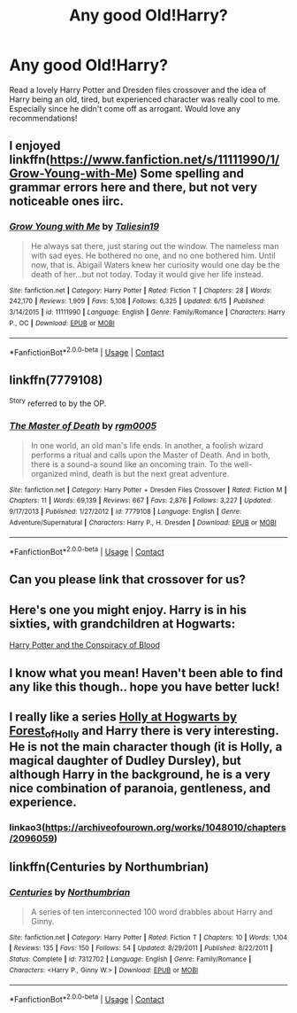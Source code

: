 #+TITLE: Any good Old!Harry?

* Any good Old!Harry?
:PROPERTIES:
:Author: JustTonks
:Score: 43
:DateUnix: 1600247257.0
:DateShort: 2020-Sep-16
:FlairText: Request
:END:
Read a lovely Harry Potter and Dresden files crossover and the idea of Harry being an old, tired, but experienced character was really cool to me. Especially since he didn't come off as arrogant. Would love any recommendations!


** I enjoyed linkffn([[https://www.fanfiction.net/s/11111990/1/Grow-Young-with-Me]]) Some spelling and grammar errors here and there, but not very noticeable ones iirc.
:PROPERTIES:
:Author: spacesleep
:Score: 10
:DateUnix: 1600259318.0
:DateShort: 2020-Sep-16
:END:

*** [[https://www.fanfiction.net/s/11111990/1/][*/Grow Young with Me/*]] by [[https://www.fanfiction.net/u/997444/Taliesin19][/Taliesin19/]]

#+begin_quote
  He always sat there, just staring out the window. The nameless man with sad eyes. He bothered no one, and no one bothered him. Until now, that is. Abigail Waters knew her curiosity would one day be the death of her...but not today. Today it would give her life instead.
#+end_quote

^{/Site/:} ^{fanfiction.net} ^{*|*} ^{/Category/:} ^{Harry} ^{Potter} ^{*|*} ^{/Rated/:} ^{Fiction} ^{T} ^{*|*} ^{/Chapters/:} ^{28} ^{*|*} ^{/Words/:} ^{242,170} ^{*|*} ^{/Reviews/:} ^{1,909} ^{*|*} ^{/Favs/:} ^{5,108} ^{*|*} ^{/Follows/:} ^{6,325} ^{*|*} ^{/Updated/:} ^{6/15} ^{*|*} ^{/Published/:} ^{3/14/2015} ^{*|*} ^{/id/:} ^{11111990} ^{*|*} ^{/Language/:} ^{English} ^{*|*} ^{/Genre/:} ^{Family/Romance} ^{*|*} ^{/Characters/:} ^{Harry} ^{P.,} ^{OC} ^{*|*} ^{/Download/:} ^{[[http://www.ff2ebook.com/old/ffn-bot/index.php?id=11111990&source=ff&filetype=epub][EPUB]]} ^{or} ^{[[http://www.ff2ebook.com/old/ffn-bot/index.php?id=11111990&source=ff&filetype=mobi][MOBI]]}

--------------

*FanfictionBot*^{2.0.0-beta} | [[https://github.com/FanfictionBot/reddit-ffn-bot/wiki/Usage][Usage]] | [[https://www.reddit.com/message/compose?to=tusing][Contact]]
:PROPERTIES:
:Author: FanfictionBot
:Score: 7
:DateUnix: 1600259336.0
:DateShort: 2020-Sep-16
:END:


** linkffn(7779108)

^{Story} referred to by the OP.
:PROPERTIES:
:Author: ARJ139
:Score: 6
:DateUnix: 1600277906.0
:DateShort: 2020-Sep-16
:END:

*** [[https://www.fanfiction.net/s/7779108/1/][*/The Master of Death/*]] by [[https://www.fanfiction.net/u/1124176/rgm0005][/rgm0005/]]

#+begin_quote
  In one world, an old man's life ends. In another, a foolish wizard performs a ritual and calls upon the Master of Death. And in both, there is a sound-a sound like an oncoming train. To the well-organized mind, death is but the next great adventure.
#+end_quote

^{/Site/:} ^{fanfiction.net} ^{*|*} ^{/Category/:} ^{Harry} ^{Potter} ^{+} ^{Dresden} ^{Files} ^{Crossover} ^{*|*} ^{/Rated/:} ^{Fiction} ^{M} ^{*|*} ^{/Chapters/:} ^{11} ^{*|*} ^{/Words/:} ^{69,139} ^{*|*} ^{/Reviews/:} ^{667} ^{*|*} ^{/Favs/:} ^{2,876} ^{*|*} ^{/Follows/:} ^{3,227} ^{*|*} ^{/Updated/:} ^{9/17/2013} ^{*|*} ^{/Published/:} ^{1/27/2012} ^{*|*} ^{/id/:} ^{7779108} ^{*|*} ^{/Language/:} ^{English} ^{*|*} ^{/Genre/:} ^{Adventure/Supernatural} ^{*|*} ^{/Characters/:} ^{Harry} ^{P.,} ^{H.} ^{Dresden} ^{*|*} ^{/Download/:} ^{[[http://www.ff2ebook.com/old/ffn-bot/index.php?id=7779108&source=ff&filetype=epub][EPUB]]} ^{or} ^{[[http://www.ff2ebook.com/old/ffn-bot/index.php?id=7779108&source=ff&filetype=mobi][MOBI]]}

--------------

*FanfictionBot*^{2.0.0-beta} | [[https://github.com/FanfictionBot/reddit-ffn-bot/wiki/Usage][Usage]] | [[https://www.reddit.com/message/compose?to=tusing][Contact]]
:PROPERTIES:
:Author: FanfictionBot
:Score: 1
:DateUnix: 1600277922.0
:DateShort: 2020-Sep-16
:END:


** Can you please link that crossover for us?
:PROPERTIES:
:Author: hrmdurr
:Score: 6
:DateUnix: 1600264553.0
:DateShort: 2020-Sep-16
:END:


** Here's one you might enjoy. Harry is in his sixties, with grandchildren at Hogwarts:

[[http://hpfanfictalk.com/archive/viewstory.php?sid=330][Harry Potter and the Conspiracy of Blood]]
:PROPERTIES:
:Author: cambangst
:Score: 3
:DateUnix: 1600269266.0
:DateShort: 2020-Sep-16
:END:


** I know what you mean! Haven't been able to find any like this though.. hope you have better luck!
:PROPERTIES:
:Author: DarthGhengis
:Score: 2
:DateUnix: 1600281291.0
:DateShort: 2020-Sep-16
:END:


** I really like a series [[https://archiveofourown.org/series/62351][Holly at Hogwarts by Forest_of_Holly]] and Harry there is very interesting. He is not the main character though (it is Holly, a magical daughter of Dudley Dursley), but although Harry in the background, he is a very nice combination of paranoia, gentleness, and experience.
:PROPERTIES:
:Author: ceplma
:Score: 2
:DateUnix: 1600258090.0
:DateShort: 2020-Sep-16
:END:

*** linkao3([[https://archiveofourown.org/works/1048010/chapters/2096059]])
:PROPERTIES:
:Author: PriorVacation7
:Score: 2
:DateUnix: 1600309417.0
:DateShort: 2020-Sep-17
:END:


** linkffn(Centuries by Northumbrian)
:PROPERTIES:
:Author: Termsndconditions
:Score: 1
:DateUnix: 1600325964.0
:DateShort: 2020-Sep-17
:END:

*** [[https://www.fanfiction.net/s/7312702/1/][*/Centuries/*]] by [[https://www.fanfiction.net/u/2132422/Northumbrian][/Northumbrian/]]

#+begin_quote
  A series of ten interconnected 100 word drabbles about Harry and Ginny.
#+end_quote

^{/Site/:} ^{fanfiction.net} ^{*|*} ^{/Category/:} ^{Harry} ^{Potter} ^{*|*} ^{/Rated/:} ^{Fiction} ^{T} ^{*|*} ^{/Chapters/:} ^{10} ^{*|*} ^{/Words/:} ^{1,104} ^{*|*} ^{/Reviews/:} ^{135} ^{*|*} ^{/Favs/:} ^{150} ^{*|*} ^{/Follows/:} ^{54} ^{*|*} ^{/Updated/:} ^{8/29/2011} ^{*|*} ^{/Published/:} ^{8/22/2011} ^{*|*} ^{/Status/:} ^{Complete} ^{*|*} ^{/id/:} ^{7312702} ^{*|*} ^{/Language/:} ^{English} ^{*|*} ^{/Genre/:} ^{Family/Romance} ^{*|*} ^{/Characters/:} ^{<Harry} ^{P.,} ^{Ginny} ^{W.>} ^{*|*} ^{/Download/:} ^{[[http://www.ff2ebook.com/old/ffn-bot/index.php?id=7312702&source=ff&filetype=epub][EPUB]]} ^{or} ^{[[http://www.ff2ebook.com/old/ffn-bot/index.php?id=7312702&source=ff&filetype=mobi][MOBI]]}

--------------

*FanfictionBot*^{2.0.0-beta} | [[https://github.com/FanfictionBot/reddit-ffn-bot/wiki/Usage][Usage]] | [[https://www.reddit.com/message/compose?to=tusing][Contact]]
:PROPERTIES:
:Author: FanfictionBot
:Score: 1
:DateUnix: 1600325991.0
:DateShort: 2020-Sep-17
:END:
